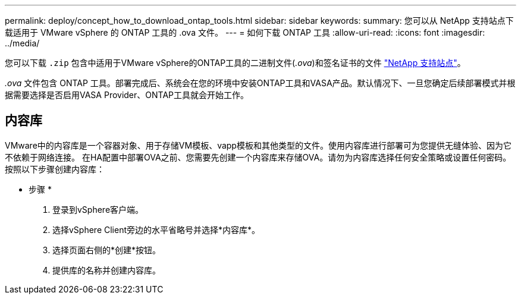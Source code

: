 ---
permalink: deploy/concept_how_to_download_ontap_tools.html 
sidebar: sidebar 
keywords:  
summary: 您可以从 NetApp 支持站点下载适用于 VMware vSphere 的 ONTAP 工具的 .ova 文件。 
---
= 如何下载 ONTAP 工具
:allow-uri-read: 
:icons: font
:imagesdir: ../media/


[role="lead"]
您可以下载 `.zip` 包含中适用于VMware vSphere的ONTAP工具的二进制文件(_.ova_)和签名证书的文件 https://mysupport.netapp.com/site/products/all/details/otv/downloads-tab["NetApp 支持站点"^]。

_.ova_ 文件包含 ONTAP 工具。部署完成后、系统会在您的环境中安装ONTAP工具和VASA产品。默认情况下、一旦您确定后续部署模式并根据需要选择是否启用VASA Provider、ONTAP工具就会开始工作。



== 内容库

VMware中的内容库是一个容器对象、用于存储VM模板、vapp模板和其他类型的文件。使用内容库进行部署可为您提供无缝体验、因为它不依赖于网络连接。
在HA配置中部署OVA之前、您需要先创建一个内容库来存储OVA。请勿为内容库选择任何安全策略或设置任何密码。
按照以下步骤创建内容库：

* 步骤 *

. 登录到vSphere客户端。
. 选择vSphere Client旁边的水平省略号并选择*内容库*。
. 选择页面右侧的*创建*按钮。
. 提供库的名称并创建内容库。

